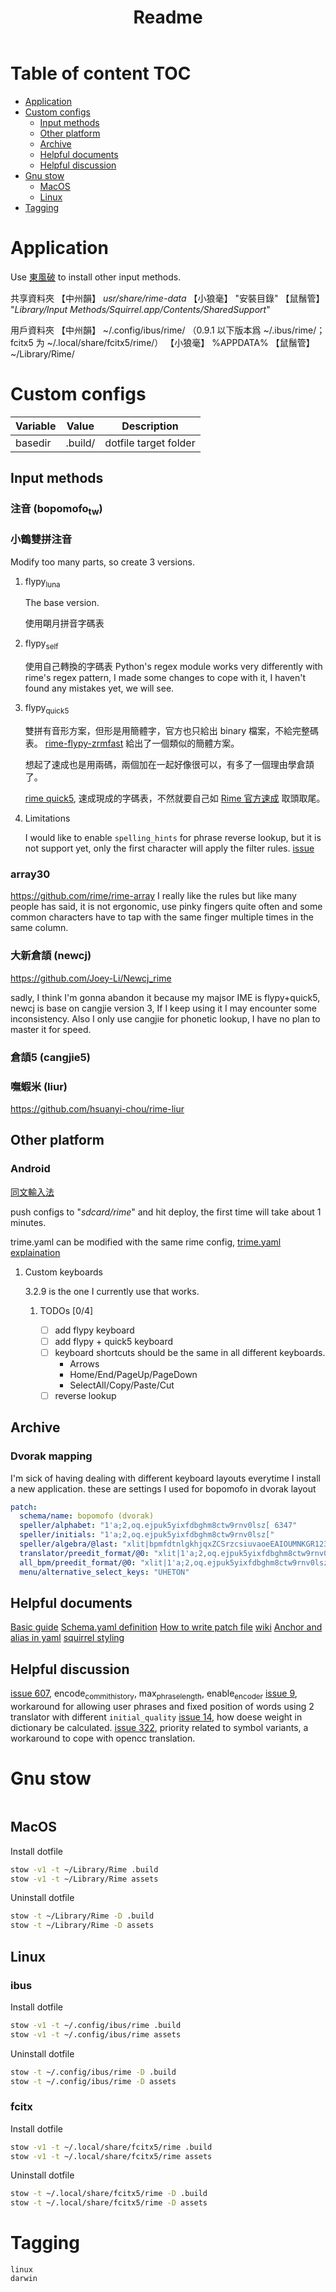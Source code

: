 #+title: Readme
* Table of content :TOC:
- [[#application][Application]]
- [[#custom-configs][Custom configs]]
  - [[#input-methods][Input methods]]
  - [[#other-platform][Other platform]]
  - [[#archive][Archive]]
  - [[#helpful-documents][Helpful documents]]
  - [[#helpful-discussion][Helpful discussion]]
- [[#gnu-stow][Gnu stow]]
  - [[#macos][MacOS]]
  - [[#linux][Linux]]
- [[#tagging][Tagging]]

* Application

Use [[https://github.com/rime/plum][東風破]] to install other input methods.

共享資料夾
【中州韻】 /usr/share/rime-data/
【小狼毫】 "安裝目錄\data"
【鼠鬚管】 "/Library/Input Methods/Squirrel.app/Contents/SharedSupport/"

用戶資料夾
【中州韻】 ~/.config/ibus/rime/ （0.9.1 以下版本爲 ~/.ibus/rime/；fcitx5 为 ~/.local/share/fcitx5/rime/）
【小狼毫】 %APPDATA%\Rime
【鼠鬚管】 ~/Library/Rime/

* Custom configs
:PROPERTIES:
:header-args: :mkdirp yes
:END:

#+NAME: variables
| Variable | Value   | Description           |
|----------+---------+-----------------------|
| basedir  | .build/ | dotfile target folder |

** Input methods
*** 注音 (bopomofo_tw)
*** 小鶴雙拼注音
Modify too many parts, so create 3 versions.
**** flypy_luna
The base version.

使用朙月拼音字碼表

**** flypy_self

使用自己轉換的字碼表
Python's regex module works very differently with rime's regex pattern, I made some changes to cope with it, I haven't found any mistakes yet, we will see.

**** flypy_quick5
雙拼有音形方案，但形是用簡體字，官方也只給出 binary 檔案，不給完整碼表。
[[https://github.com/functoreality/rime-flypy-zrmfast/tree/master][rime-flypy-zrmfast]] 給出了一個類似的簡體方案。

想起了速成也是用兩碼，兩個加在一起好像很可以，有多了一個理由學倉頡了。

[[https://github.com/JACKCHAN000/Rime-Quick5-Setup/tree/main][rime quick5]], 速成現成的字碼表，不然就要自己如 [[https://github.com/rime/rime-quick/blob/3fe5911ba608cb2df1b6301b76ad1573bd482a76/quick5.schema.yaml#L56][Rime 官方速成]] 取頭取尾。

**** Limitations
I would like to enable ~spelling_hints~ for phrase reverse lookup, but it is not support yet, only the first character will apply the filter rules. [[https://github.com/rime/home/issues/298][issue]]

*** array30

https://github.com/rime/rime-array
I really like the rules but like many people has said, it is not ergonomic, use pinky fingers quite often and some common characters have to tap with the same finger multiple times in the same column.

*** 大新倉頡 (newcj)
https://github.com/Joey-Li/Newcj_rime

sadly, I think I'm gonna abandon it because my majsor IME is flypy+quick5, newcj is base on cangjie version 3, If I keep using it I may encounter some inconsistency. Also I only use cangjie for phonetic lookup, I have no plan to master it for speed.

*** 倉頡5 (cangjie5)
*** 嘸蝦米 (liur)
https://github.com/hsuanyi-chou/rime-liur
** Other platform
*** Android
[[https://github.com/osfans/trime][同文輸入法]]

push configs to "/sdcard/rime/" and hit deploy, the first time will take about 1 minutes.

trime.yaml can be modified with the same rime config, [[https://github.com/osfans/trime/wiki/trime.yaml%E8%A9%B3%E8%A7%A3][trime.yaml explaination]]

**** Custom keyboards
3.2.9 is the one I currently use that works.

***** TODOs [0/4]
- [ ] add flypy keyboard
- [ ] add flypy + quick5 keyboard
- [ ] keyboard shortcuts should be the same in all different keyboards.
  - Arrows
  - Home/End/PageUp/PageDown
  - SelectAll/Copy/Paste/Cut
- [ ] reverse lookup

** Archive
*** Dvorak mapping
I'm sick of having dealing with different keyboard layouts everytime I install a new application.
these are settings I used for bopomofo in dvorak layout

#+begin_src yaml
patch:
  schema/name: bopomofo (dvorak)
  speller/alphabet: "1'a;2,oq.ejpuk5yixfdbghm8ctw9rnv0lsz[ 6347"
  speller/initials: "1'a;2,oq.ejpuk5yixfdbghm8ctw9rnv0lsz["
  speller/algebra/@last: "xlit|bpmfdtnlgkhjqxZCSrzcsiuvaoeEAIOUMNKGR12345|1'a;2,oq.ejpuk5yixfdbghm8ctw9rnv0lsz[ 6347|"
  translator/preedit_format/@0: "xlit|1'a;2,oq.ejpuk5yixfdbghm8ctw9rnv0lsz[ 6347'|ㄅㄆㄇㄈㄉㄊㄋㄌㄍㄎㄏㄐㄑㄒㄓㄔㄕㄖㄗㄘㄙㄧㄨㄩㄚㄛㄜㄝㄞㄟㄠㄡㄢㄣㄤㄥㄦˉˊˇˋ˙ |"
  all_bpm/preedit_format/@0: "xlit|1'a;2,oq.ejpuk5yixfdbghm8ctw9rnv0lsz[ 6347'|ㄅㄆㄇㄈㄉㄊㄋㄌㄍㄎㄏㄐㄑㄒㄓㄔㄕㄖㄗㄘㄙㄧㄨㄩㄚㄛㄜㄝㄞㄟㄠㄡㄢㄣㄤㄥㄦˉˊˇˋ˙ |"
  menu/alternative_select_keys: "UHETON"
#+end_src
** Helpful documents
[[https://github.com/rime/home/wiki/RimeWithSchemata][Basic guide]]
[[https://github.com/LEOYoon-Tsaw/Rime_collections/blob/master/Rime_description.md][Schema.yaml definition]]
[[https://github.com/rime/home/wiki/Configuration][How to write patch file]]
[[https://github.com/rime/home/wiki][wiki]]
[[https://www.educative.io/blog/advanced-yaml-syntax-cheatsheet][Anchor and alias in yaml]]
[[https://github.com/Ponpon55837/Squirrel/tree/master][squirrel styling]]

** Helpful discussion
[[https://github.com/rime/squirrel/issues/607#issuecomment-995045505][issue 607]], encode_commit_history, max_phrase_length, enable_encoder
[[https://github.com/rime/home/issues/9#issuecomment-528171971][issue 9]], workaround for allowing user phrases and fixed position of words using 2 translator with different ~initial_quality~
[[https://github.com/rime/home/issues/14][issue 14]], how doese weight in dictionary be calculated.
[[https://github.com/rime/home/issues/322][issue 322]], priority related to symbol variants, a workaround to cope with opencc translation.

* Gnu stow
#+begin_src pattern :tangle .stow-local-ignore
#+end_src

** MacOS

Install dotfile
#+begin_src sh :results silent
stow -v1 -t ~/Library/Rime .build
stow -v1 -t ~/Library/Rime assets
#+end_src

Uninstall dotfile
#+begin_src sh :results silent
stow -t ~/Library/Rime -D .build
stow -t ~/Library/Rime -D assets
#+end_src

** Linux
*** ibus

Install dotfile
#+begin_src sh :results silent
stow -v1 -t ~/.config/ibus/rime .build
stow -v1 -t ~/.config/ibus/rime assets
#+end_src

Uninstall dotfile
#+begin_src sh :results silent
stow -t ~/.config/ibus/rime -D .build
stow -t ~/.config/ibus/rime -D assets
#+end_src

*** fcitx

Install dotfile
#+begin_src sh :results silent
stow -v1 -t ~/.local/share/fcitx5/rime .build
stow -v1 -t ~/.local/share/fcitx5/rime assets
#+end_src

Uninstall dotfile
#+begin_src sh :results silent
stow -t ~/.local/share/fcitx5/rime -D .build
stow -t ~/.local/share/fcitx5/rime -D assets
#+end_src

* Tagging
#+begin_src tag :tangle TAGS
linux
darwin
#+end_src
